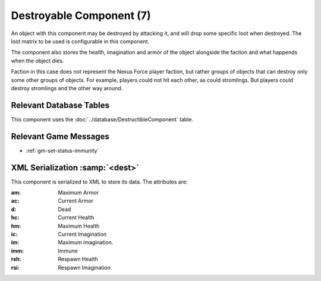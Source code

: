 Destroyable Component (7)
-------------------------

An object with this component may be destroyed by attacking it, and
will drop some specific loot when destroyed. The loot matrix to be
used is configurable in this component.

The component also stores the health, imagination and armor of the
object alongside the faction and what happends when the object dies.

Faction in this case does not represent the Nexus Force player faction,
but rather groups of objects that can destroy only some other groups
of objects. For example, players could not hit each other, as could
stromlings. But players could destroy stromlings and the other way
around.

Relevant Database Tables
........................

This component uses the :doc:`../database/DestructibleComponent` table.

Relevant Game Messages
......................

* :ref:`gm-set-status-immunity`

XML Serialization :samp:`<dest>`
................................

This component is serialized to XML to store its data. The attributes are:

:am: Maximum Armor
:ac: Current Armor
:d: Dead
:hc: Current Health
:hm: Maximum Health
:ic: Current Imagination
:im: Maximum imagination.
:imm: Immune
:rsh: Respawn Health
:rsi: Respawn Imagination
